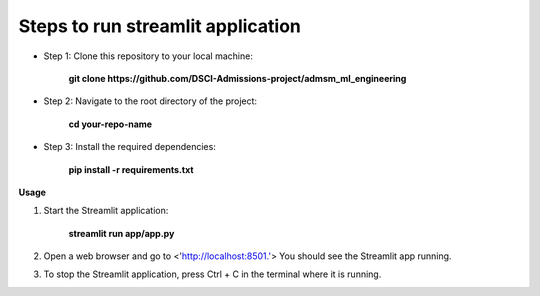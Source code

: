Steps to run streamlit application
==================================

* Step 1: Clone this repository to your local machine:

    **git clone https://github.com/DSCI-Admissions-project/admsm_ml_engineering**

* Step 2: Navigate to the root directory of the project:

    **cd your-repo-name**

* Step 3: Install the required dependencies:

    **pip install -r requirements.txt**

**Usage**

#. Start the Streamlit application:

    **streamlit run app/app.py**

#. Open a web browser and go to <'http://localhost:8501.'> You should see the Streamlit app running.

#. To stop the Streamlit application, press Ctrl + C in the terminal where it is running.